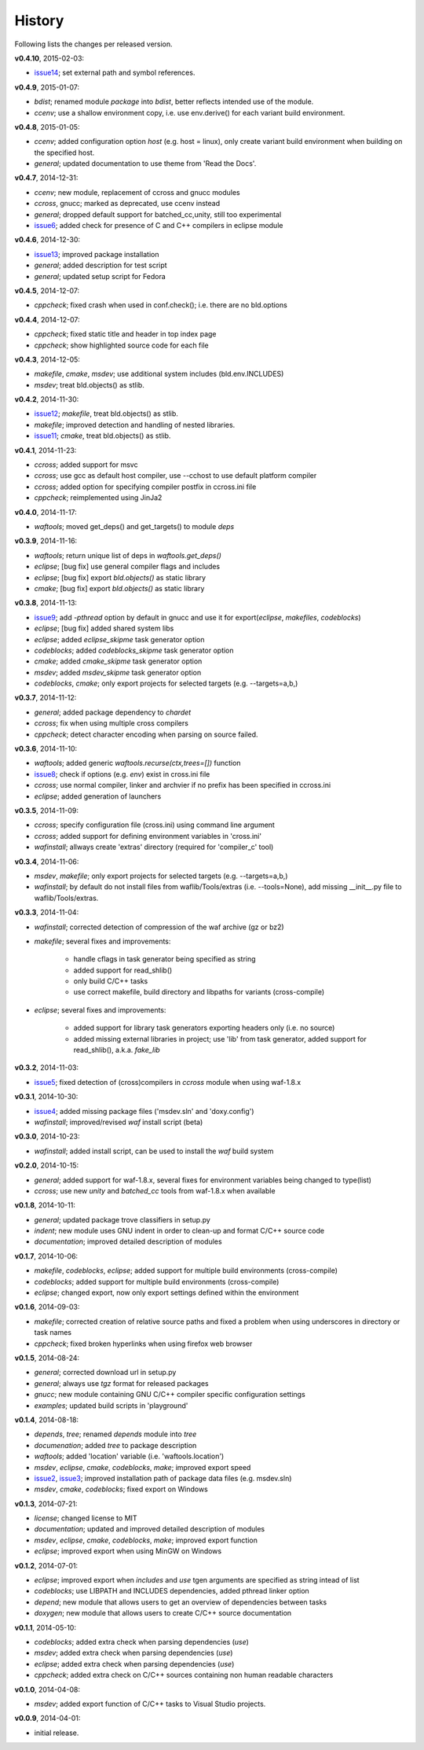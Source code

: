 History
-------
Following lists the changes per released version.

**v0.4.10**, 2015-02-03:

- issue14_; set external path and symbol references.


**v0.4.9**, 2015-01-07:

- *bdist*; renamed module *package* into *bdist*, better reflects intended use of the module.
- *ccenv*; use a shallow environment copy, i.e. use env.derive() for each variant build environment.


**v0.4.8**, 2015-01-05:

- *ccenv*; added configuration option *host* (e.g. host = linux), only create variant build environment when  building on the specified host.
- *general*; updated documentation to use theme from 'Read the Docs'.


**v0.4.7**, 2014-12-31:

- *ccenv*; new module, replacement of ccross and gnucc modules
- *ccross*, gnucc; marked as deprecated, use ccenv instead
- *general*; dropped default support for batched_cc,unity, still too experimental
- issue6_; added check for presence of C and C++ compilers in eclipse module  


**v0.4.6**, 2014-12-30:

- issue13_; improved package installation
- *general*; added description for test script
- *general*; updated setup script for Fedora


**v0.4.5**, 2014-12-07:

- *cppcheck*; fixed crash when used in conf.check(); i.e. there are no bld.options


**v0.4.4**, 2014-12-07:

- *cppcheck*; fixed static title and header in top index page
- *cppcheck*; show highlighted source code for each file


**v0.4.3**, 2014-12-05:

- *makefile*, *cmake*, *msdev*; use additional system includes (bld.env.INCLUDES)
- *msdev*; treat bld.objects() as stlib.


**v0.4.2**, 2014-11-30:

- issue12_; *makefile*, treat bld.objects() as stlib.
- *makefile*; improved detection and handling of nested libraries.
- issue11_; *cmake*, treat bld.objects() as stlib.


**v0.4.1**, 2014-11-23:

- *ccross*; added support for msvc
- *ccross*; use gcc as default host compiler, use --cchost to use default platform compiler
- *ccross*; added option for specifying compiler postfix in ccross.ini file
- *cppcheck*; reimplemented using JinJa2

**v0.4.0**, 2014-11-17:

- *waftools*; moved get_deps() and get_targets() to module *deps*

**v0.3.9**, 2014-11-16:

- *waftools*; return unique list of deps in *waftools.get_deps()*
- *eclipse*; [bug fix] use general compiler flags and includes
- *eclipse*; [bug fix] export *bld.objects()* as static library
- *cmake*; [bug fix] export *bld.objects()* as static library


**v0.3.8**, 2014-11-13:

- issue9_; add *-pthread* option by default in gnucc and use it for export(*eclipse*, *makefiles*, *codeblocks*)
- *eclipse*; [bug fix] added shared system libs
- *eclipse*; added *eclipse_skipme* task generator option
- *codeblocks*; added *codeblocks_skipme* task generator option
- *cmake*; added *cmake_skipme* task generator option
- *msdev*; added *msdev_skipme* task generator option
- *codeblocks*, *cmake*; only export projects for selected targets (e.g. --targets=a,b,)


**v0.3.7**, 2014-11-12:

- *general*; added package dependency to *chardet*
- *ccross*; fix when using multiple cross compilers
- *cppcheck*; detect character encoding when parsing on source failed.


**v0.3.6**, 2014-11-10:

- *waftools*; added generic *waftools.recurse(ctx,trees=[])* function
- issue8_; check if options (e.g. *env*) exist in cross.ini file
- *ccross*; use normal compiler, linker and archvier if no prefix has been specified in ccross.ini
- *eclipse*; added generation of launchers

**v0.3.5**, 2014-11-09:

- *ccross*; specify configuration file (cross.ini) using command line argument
- *ccross*; added support for defining environment variables in 'cross.ini'
- *wafinstall*; allways create 'extras' directory (required for 'compiler_c' tool)


**v0.3.4**, 2014-11-06:

- *msdev*, *makefile*; only export projects for selected targets (e.g. --targets=a,b,)
- *wafinstall*; by default do not install files from waflib/Tools/extras (i.e. --tools=None), add missing __init__.py file to waflib/Tools/extras.


**v0.3.3**, 2014-11-04:

- *wafinstall*; corrected detection of compression of the waf archive (gz or bz2)
- *makefile*; several fixes and improvements:

	- handle cflags in task generator being specified as string
	- added support for read_shlib()
	- only build C/C++ tasks
	- use correct makefile, build directory and libpaths for variants (cross-compile)
	
- *eclipse*; several fixes and improvements:

	- added support for library task generators exporting headers only (i.e. no source)
	- added missing external libraries in project; use 'lib' from task generator, added support for read_shlib(), a.k.a. *fake_lib*


**v0.3.2**, 2014-11-03:

- issue5_; fixed detection of (cross)compilers in *ccross* module when using waf-1.8.x


**v0.3.1**, 2014-10-30:

- issue4_; added missing package files ('msdev.sln' and 'doxy.config')
- *wafinstall*; improved/revised *waf* install script (beta)


**v0.3.0**, 2014-10-23:

- *wafinstall*; added install script, can be used to install the *waf* build system


**v0.2.0**, 2014-10-15:

- *general*; added support for waf-1.8.x, several fixes for environment variables being changed to type(list)
- *ccross*; use new *unity* and *batched_cc* tools from waf-1.8.x when available


**v0.1.8**, 2014-10-11:

- *general*; updated package trove classifiers in setup.py
- *indent*; new module uses GNU indent in order to clean-up and format C/C++ source code
- *documentation*; improved detailed description of modules


**v0.1.7**, 2014-10-06:

- *makefile*, *codeblocks*, *eclipse*; added support for multiple build environments (cross-compile)
- *codeblocks*; added support for multiple build environments (cross-compile)
- *eclipse*; changed export, now only export settings defined within the environment


**v0.1.6**, 2014-09-03:

- *makefile*; corrected creation of relative source paths and fixed a problem when using underscores in directory or task names
- *cppcheck*; fixed broken hyperlinks when using firefox web browser


**v0.1.5**, 2014-08-24:

- *general*; corrected download url in setup.py
- *general*; always use *tgz* format for released packages
- *gnucc*; new module containing GNU C/C++ compiler specific configuration settings
- *examples*; updated build scripts in 'playground'


**v0.1.4**, 2014-08-18:

- *depends*, *tree*; renamed *depends* module into *tree*
- *documenation*; added *tree* to package description
- *waftools*; added 'location' variable (i.e. 'waftools.location')
- *msdev*, *eclipse*, *cmake*, *codeblocks*, *make*; improved export speed
- issue2_, issue3_; improved installation path of package data files (e.g. msdev.sln) 
- *msdev*, *cmake*, *codeblocks*; fixed export on Windows


**v0.1.3**, 2014-07-21:

- *license*; changed license to MIT
- *documentation*; updated and improved detailed description of modules
- *msdev*, *eclipse*, *cmake*, *codeblocks*, *make*; improved export function
- *eclipse*; improved export when using MinGW on Windows


**v0.1.2**, 2014-07-01:

- *eclipse*; improved export when *includes* and *use* tgen arguments are specified as string intead of list
- *codeblocks*; use LIBPATH and INCLUDES dependencies, added pthread linker option
- *depend*; new module that allows users to get an overview of dependencies between tasks
- *doxygen*; new module that allows users to create C/C++ source documentation


**v0.1.1**, 2014-05-10:

- *codeblocks*; added extra check when parsing dependencies (*use*)
- *msdev*; added extra check when parsing dependencies (*use*)
- *eclipse*; added extra check when parsing dependencies (*use*)
- *cppcheck*; added extra check on C/C++ sources containing non human readable characters


**v0.1.0**, 2014-04-08:

- *msdev*; added export function of C/C++ tasks to Visual Studio projects.


**v0.0.9**, 2014-04-01:

- initial release.


.. _issue2: https://bitbucket.org/Moo7/waftools/issue/2/exception-when-exporting-to-msdev
.. _issue3: https://bitbucket.org/Moo7/waftools/issue/3/exception-when-exporting-to-msdev
.. _issue4: https://bitbucket.org/Moo7/waftools/issue/4/msdevsln-not-included-in-the-latest
.. _issue5: https://bitbucket.org/Moo7/waftools/issue/5/detecting-cross-compiler-fails
.. _issue6: https://bitbucket.org/Moo7/waftools/issue/6/eclipse-tools-fail-when-not-using-c
.. _issue8: https://bitbucket.org/Moo7/waftools/issue/8/module-crosspy-fails-in-v035
.. _issue9: https://bitbucket.org/Moo7/waftools/issue/9/eclipse-missing-pthread
.. _issue11: https://bitbucket.org/Moo7/waftools/issue/11/cmake-export-fails-when-using-bldobjects
.. _issue12: https://bitbucket.org/Moo7/waftools/issue/12/makefile-export-fails-when-using
.. _issue13: https://bitbucket.org/Moo7/waftools/issue/13/package-version-045-install-fails-on
.. _issue14: https://bitbucket.org/Moo7/waftools/issue/14/eclipse-generation-does-not-generate

